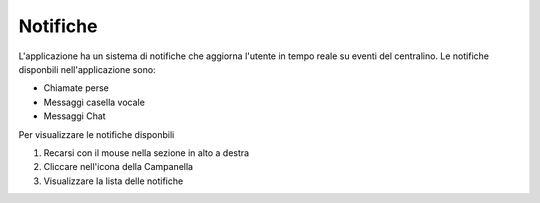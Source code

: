 =========
Notifiche
=========

L'applicazione ha un sistema di notifiche che aggiorna l'utente in tempo reale su eventi del centralino.
Le notifiche disponbili nell'applicazione sono:

- Chiamate perse
- Messaggi casella vocale
- Messaggi Chat

Per visualizzare le notifiche disponbili

1. Recarsi con il mouse nella sezione in alto a destra
2. Cliccare nell'icona della Campanella
3. Visualizzare la lista delle notifiche
